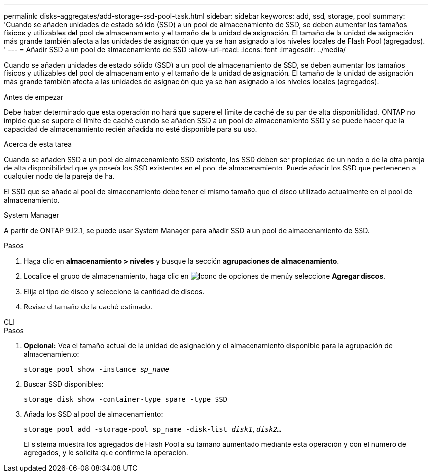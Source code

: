 ---
permalink: disks-aggregates/add-storage-ssd-pool-task.html 
sidebar: sidebar 
keywords: add, ssd, storage, pool 
summary: 'Cuando se añaden unidades de estado sólido (SSD) a un pool de almacenamiento de SSD, se deben aumentar los tamaños físicos y utilizables del pool de almacenamiento y el tamaño de la unidad de asignación. El tamaño de la unidad de asignación más grande también afecta a las unidades de asignación que ya se han asignado a los niveles locales de Flash Pool (agregados). ' 
---
= Añadir SSD a un pool de almacenamiento de SSD
:allow-uri-read: 
:icons: font
:imagesdir: ../media/


[role="lead"]
Cuando se añaden unidades de estado sólido (SSD) a un pool de almacenamiento de SSD, se deben aumentar los tamaños físicos y utilizables del pool de almacenamiento y el tamaño de la unidad de asignación. El tamaño de la unidad de asignación más grande también afecta a las unidades de asignación que ya se han asignado a los niveles locales (agregados).

.Antes de empezar
Debe haber determinado que esta operación no hará que supere el límite de caché de su par de alta disponibilidad. ONTAP no impide que se supere el límite de caché cuando se añaden SSD a un pool de almacenamiento SSD y se puede hacer que la capacidad de almacenamiento recién añadida no esté disponible para su uso.

.Acerca de esta tarea
Cuando se añaden SSD a un pool de almacenamiento SSD existente, los SSD deben ser propiedad de un nodo o de la otra pareja de alta disponibilidad que ya poseía los SSD existentes en el pool de almacenamiento. Puede añadir los SSD que pertenecen a cualquier nodo de la pareja de ha.

El SSD que se añade al pool de almacenamiento debe tener el mismo tamaño que el disco utilizado actualmente en el pool de almacenamiento.

[role="tabbed-block"]
====
.System Manager
--
A partir de ONTAP 9.12.1, se puede usar System Manager para añadir SSD a un pool de almacenamiento de SSD.

.Pasos
. Haga clic en *almacenamiento > niveles* y busque la sección *agrupaciones de almacenamiento*.
. Localice el grupo de almacenamiento, haga clic en image:icon_kabob.gif["Icono de opciones de menú"]y seleccione *Agregar discos*.
. Elija el tipo de disco y seleccione la cantidad de discos.
. Revise el tamaño de la caché estimado.


--
.CLI
--
.Pasos
. *Opcional:* Vea el tamaño actual de la unidad de asignación y el almacenamiento disponible para la agrupación de almacenamiento:
+
`storage pool show -instance _sp_name_`

. Buscar SSD disponibles:
+
`storage disk show -container-type spare -type SSD`

. Añada los SSD al pool de almacenamiento:
+
`storage pool add -storage-pool sp_name -disk-list _disk1,disk2…_`

+
El sistema muestra los agregados de Flash Pool a su tamaño aumentado mediante esta operación y con el número de agregados, y le solicita que confirme la operación.



--
====
